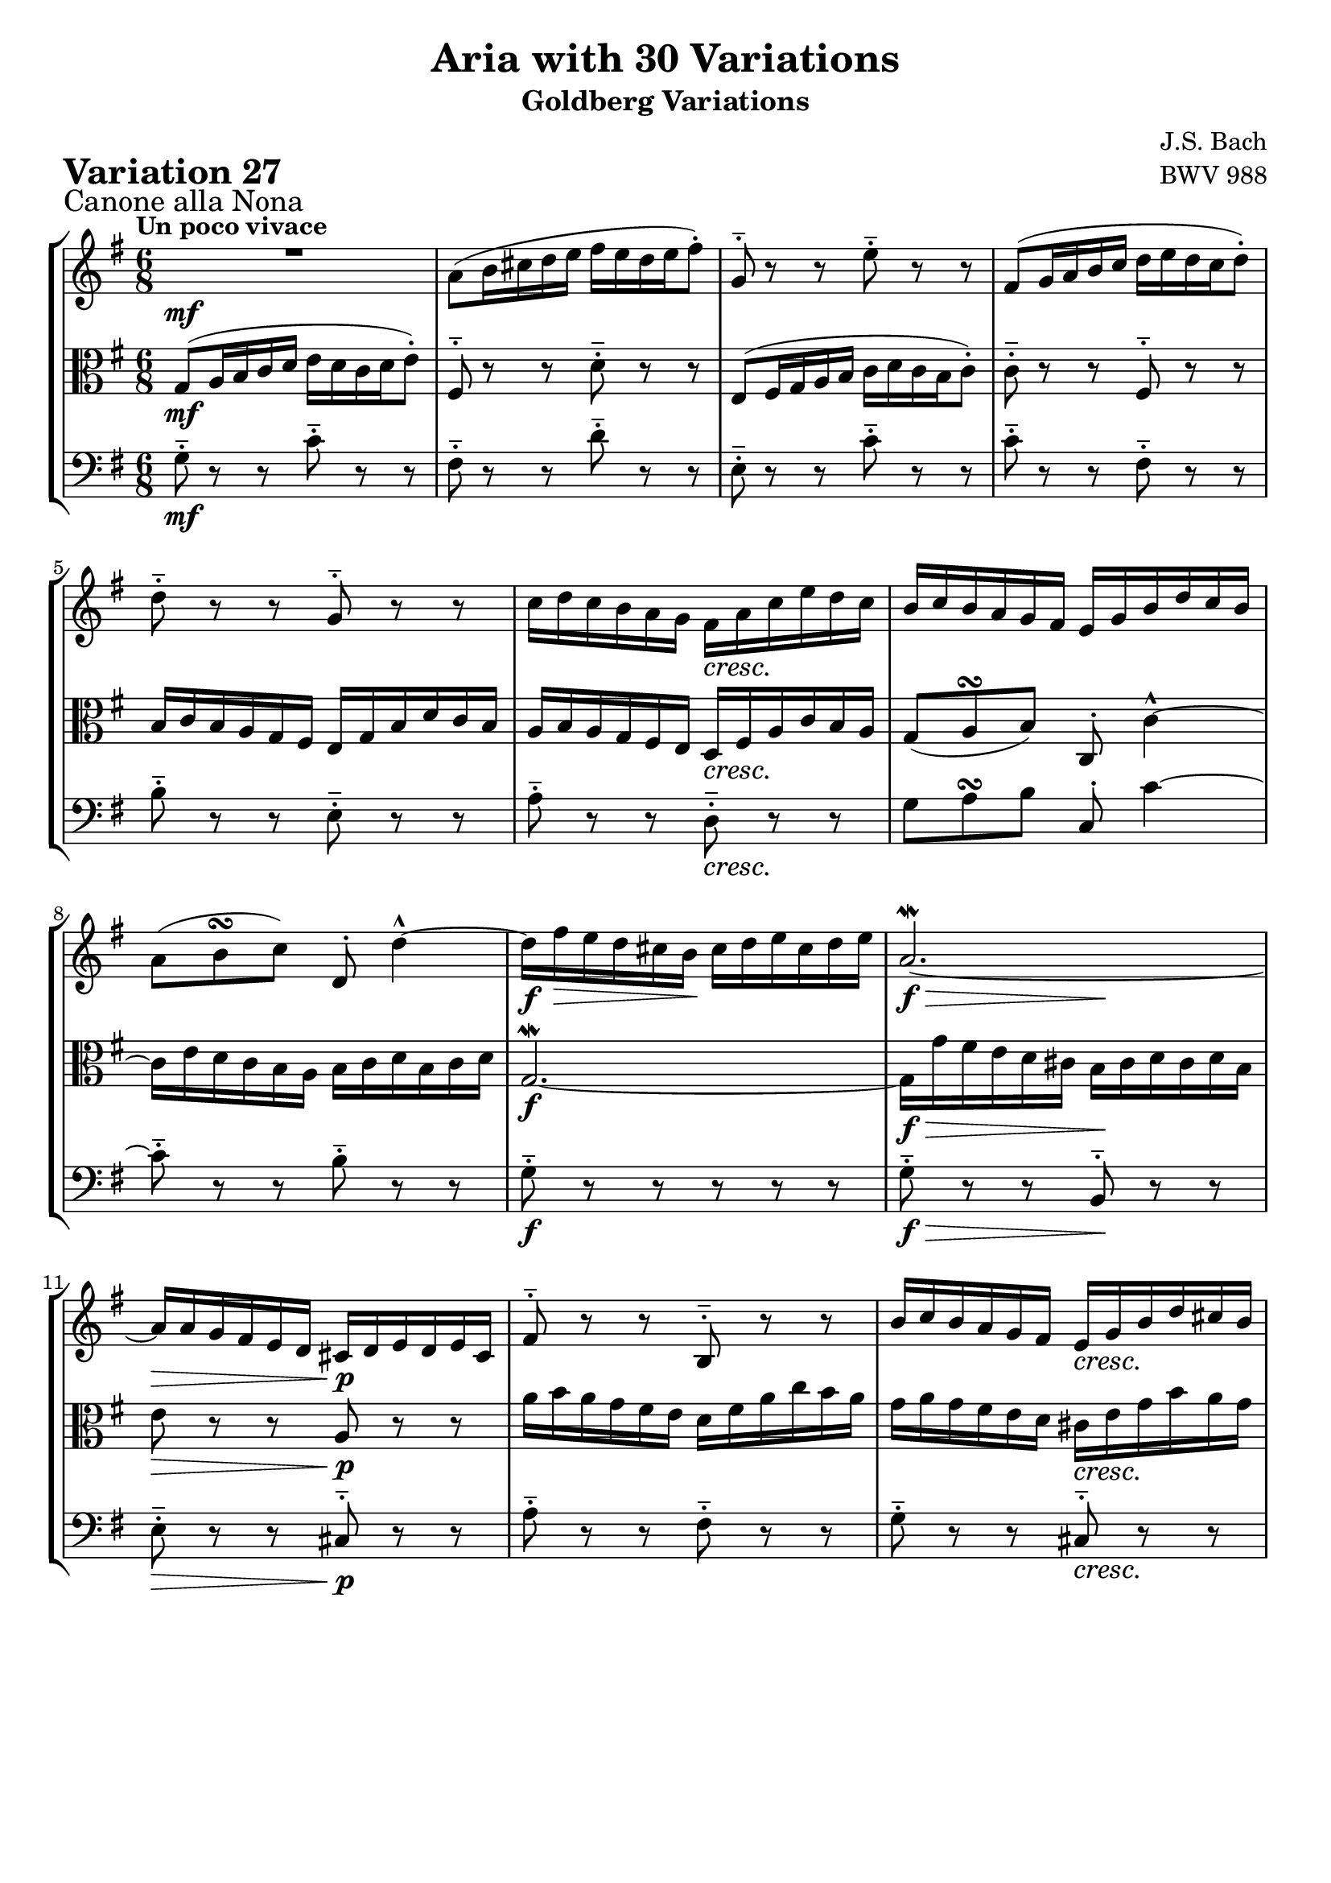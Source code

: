 \version "2.24.2"

#(set-default-paper-size "a4")

\paper {
    ragged-bottom = ##t
    print-page-number = ##f
    print-all-headers = ##t
    tagline = ##f
    indent = #0
    page-breaking = #ly:optimal-breaking
}

\pointAndClickOff

violin = \relative a' {
    \set Score.alternativeNumberingStyle = #'numbers
    \accidentalStyle modern-voice-cautionary
    \override Rest.staff-position = #0
    \dotsNeutral \dynamicNeutral \phrasingSlurNeutral \slurNeutral \stemNeutral \textSpannerNeutral \tieNeutral \tupletNeutral
    \set Staff.midiInstrument = "violin"

    \repeat volta 2 {
        R1*6/8 | % 1
        a8( [ b16 cis d e ] fis [ e d e fis8-.) ] | % 2
        g,8-.-- r8 r8 e'8-.-- r8 r8 | % 3
        fis,8( [ g16 a b c ] d [ e d c d8-.) ] | % 4
        d8-.-- r8 r8 g,8-.-- r8 r8 | % 5
        c16 [ d c b a g ] fis [ a c e d c ] | % 6
        b16 [ c b a g fis ] e [ g b d c b ] | % 7
        a8( [ b8 \turn c8) ] d,8-. d'4-^ ~ | % 8
        d16 [ fis\> e d cis b \! ] cis [ d e cis d e ] | % 9
        a,2. ~ \mordent | % 10
        a16 [ a g fis e d ] cis [ d e d e cis ] | % 11
        fis8-.-- r8 r8 b,8-.-- r8 r8 | % 12
        b'16 [ c b a g fis ] e [ g b d cis b ] | % 13
        a16 [ b a g fis e ] dis [ fis a c b a ] | % 14
        g8( [ a8 \turn b8) ~ ] b8 [ a8 g8 ~ ] | % 15
        g16 [ fis e d e cis ] d4. % 16
    }

    \repeat volta 2 {
        a''8-> ( [ g16 fis e d ] c [ d e d c a') ] | % 17
        b,8-.-- r8 r8 g'8-.-- r8 r8 | % 18
        c16 [ d c b a g ] a [ b a g fis e ] | % 19
        dis8( [ e8 \turn fis8 ] b,4.) ~ | % 20
        b16 [ a b d c b ] c [ f c a f a ] | % 21
        dis,16 [ e fis a g fis ] g8 [ g8. \prallprall fis32 g32 ] | % 22
        a16( [ b c b a8-.) ] a4. \turn ~| % 23
        a16 [ fis g a b c ] d [ c b a gis fis ] | % 24
        e16( [ gis a b c d ] e [ d c d e8-.) ] | % 25
        a,8-.-- r8 r8 fis'8-.-- r8 r8 | % 26
        b,8 [ c16 d e fis ] g [ a g fis g e ] | % 27
        c'16 [ b a g fis e ] d4. ~ | % 28
        d16 [ c d e fis g ] a [ e c a b c ] | % 29
        fis,16( [ g a b c a ] b [ d g8) ] r8 | % 30
        r8 e8 [ d8 ] c8 [ d16 c b a ] | % 31
        b16 [ d b g a fis ] g4. \mordent % 32
    }
}

viola = \relative g {
    \set Score.alternativeNumberingStyle = #'numbers
    \accidentalStyle modern-voice-cautionary
    \override Rest.staff-position = #0
    \dotsNeutral \dynamicNeutral \phrasingSlurNeutral \slurNeutral \stemNeutral \textSpannerNeutral \tieNeutral \tupletNeutral
    \set Staff.midiInstrument = "viola"

   \repeat volta 2 {
        g8( [ a16 b c d ] e [ d c d e8-.) ] | % 1
        fis,8-.-- r8 r8 d'8-.-- r8 r8 | % 2
        e,8( [ fis16 g a b ] c [ d c b c8-.) ] | % 3
        c8-.-- r8 r8 fis,8-.-- r8 r8 | % 4
        b16 [ c b a g fis ] e [ g b d c b ] | % 5
        a16 [ b a g fis e ] d [ fis a c b a ] | % 6
        g8( [ a8 \turn b8) ] c,8-. c'4-^ ~ | % 7
        c16 [ e d c b a ] b [ c d b c d ] | % 8
        g,2. ~ \mordent | % 9
        g16 [ g' fis e d cis ] b [ cis d cis d b ] | % 10
        e8 r8 r8 a,8 r8 r8 | % 11
        a'16 [ b a g fis e ] d [ fis a c b a ] | % 12
        g16 [ a g fis e d ] cis [ e g b a g ] | % 13
        fis8( g8 \turn a8) ~ a8 g8 fis8 ~ | % 14
        fis16 [ e d cis d b ] cis4 ~ \prallprall cis16 [ b32 cis32 ] | % 15
        d8-. [ fis,8-. a8-. ] d,4. % 16
    }

    \repeat volta 2 {
        R1*3/4 | % 17
        g'8-> ( [ fis16 e d c ] b [ c d c b g') ] | % 18
        a,8-.-- r8 r8 fis'8-.-- r8 r8 | % 19
        b16 [ c b a g fis ] g [ a g fis e d ] | % 20
        c8( [ d8 \turn e8 ] a4.) ~ | % 21
        a16 [ g a c b a ] b [ e b g e g ] | % 22
        cis,16 [ dis e g fis e ] fis8-. [ fis8.( \prallprall e32 fis32)] | % 23
        g16( [ a b a g8-.) ] gis4. \turn ~| % 24
        gis16 [ e fis gis a b ] c [ b a g fis e ] | % 25
        d16( [ fis g a b c ] d [ c b c d8-.) ] | % 26
        g,8-.-- r8 r8 e'8-.-- r8 r8 | % 27
        a,8 [ b16 c d e ] fis [ g fis e fis d ] | % 28
        b16 [ a g fis e d ] c4. ~ | % 29
        c16 [ b c d e fis ] g [ d b g a b ] | % 30
        e,16( [ fis g a b g ] a [ c fis8) ] r8 | % 31
        r8 d8( [ c8 ] b8) [ c16 b a g ] % 32
    }
}

cello = \relative b {
    \set Score.alternativeNumberingStyle = #'numbers
    \accidentalStyle modern-voice-cautionary
    \override Rest.staff-position = #0
    \dotsNeutral \dynamicNeutral \phrasingSlurNeutral \slurNeutral \stemNeutral \textSpannerNeutral \tieNeutral \tupletNeutral
    \set Staff.midiInstrument = "cello"

    \repeat volta 2 {
        g8-.-- r r c-.-- r r
        fis,-.-- r r d'-.-- r r
        e,-.-- r r c'-.-- r r
        c-.-- r r fis,-.-- r r
        b-.-- r r e,-.-- r r
        a-.-- r r d,-.-- r r
        g a \turn b c,-. c'4~
        c8-.-- r r b-.-- r r

        g-.-- r r r r r
        g-.-- r r b,-.-- r r
        e-.-- r r cis-.-- r r
        a'-.-- r r fis-.-- r r
        g-.-- r r cis,-.-- r r
        fis g \turn a8~ a g fis
        g-.-- r r cis,-.-- r r
        d'-. fis,-. a-. d,4.
    }

    \repeat volta 2 {
        a'8-.-- r r c,-.-- r r
        b-.-- r r g'-.-- r r
        a,-.-- r r fis'-.-- r r
        b-.-- r r g-.-- r r
        c,-.-- r r a'-.-- r r
        a,-.-- r r b-.-- r r
        cis-.-- r r fis-.-- r r
        g-.-- r r gis-.-- r r

        gis-.-- r r c-.-- r r
        d,-.-- r r d'-.-- r r
        g,-.-- r r e'-.-- r r
        a,-.-- r r fis-.-- r r
        b-.-- r r c-.-- r r
        c-.-- r r g-.-- r r
        e-.-- r r c-.-- r r
        r d( c b) c16 b a g
    }
}

volume = \relative c {
    \sectionLabel "Canone alla Nona"
    \tempo "Un poco vivace"
    \override DynamicTextSpanner.style = #'none
    {
        s2. \mf
        s2.
        s2.
        s2.
        s2.
        s4. s4. \cresc
        s2.
        s2.

        s2. \f
        s4. \f \> s4. \!
        s4. \> s4. \p
        s2.
        s4. s4. \cresc
        s2.
        s4. s4. \f
        s2 \> s8 \! s8
    }
    \break
    {
        s2. \mf
        s2.
        s4. \> s4. \!
        s2.
        s4. \< s4. \>
        s4. \p s4. \cresc
        s2.
        s4. \< s4. \>

        s8 \! s2 \< s8
        s2. \f
        s2.
        s2.
        s2.
        s2.
        s2. \dim
        s2. \!
    }
}

\book {
    \score {
        \header {
            title = "Aria with 30 Variations"
            subtitle = "Goldberg Variations"
            piece = \markup { \fontsize #3 \bold "Variation 27" }
            composer = "J.S. Bach"
            opus = "BWV 988"
        }
        \context StaffGroup <<
            \context Staff = "upper" { \clef treble \key g \major \time 6/8 << \violin \\ \volume >> }
            \context Staff = "middle" { \clef C \key g \major \time 6/8 << \viola \\ \volume >> }
            \context Staff = "lower" { \clef bass \key g \major \time 6/8 << \cello \\ \volume >> }
        >>
        \layout { }
        \midi { }
    }
}
\book {
    \score {
        \header {
            title = "Aria with 30 Variations"
            subtitle = "Goldberg Variations"
            piece = \markup { \fontsize #3 \bold "Variation 27" }
            composer = "J.S. Bach"
            opus = "BWV 988"
        }
        \context Staff = "upper" { \clef treble \key g \major \time 6/8 << \violin \\ \volume >> }
        \layout { }
    }
    \pageBreak
    \score {
        \header {
            title = "Aria with 30 Variations"
            subtitle = "Goldberg Variations"
            piece = \markup { \fontsize #3 \bold "Variation 27" }
            composer = "J.S. Bach"
            opus = "BWV 988"
        }
        \context Staff = "middle" { \clef C \key g \major \time 6/8 << \viola \\ \volume >> }
        \layout { }
    }
    \pageBreak
    \score {
        \header {
            title = "Aria with 30 Variations"
            subtitle = "Goldberg Variations"
            piece = \markup { \fontsize #3 \bold "Variation 27" }
            composer = "J.S. Bach"
            opus = "BWV 988"
        }
        \context Staff = "lower" { \clef bass \key g \major \time 6/8 << \cello \\ \volume >> }
        \layout { }
    }
}
